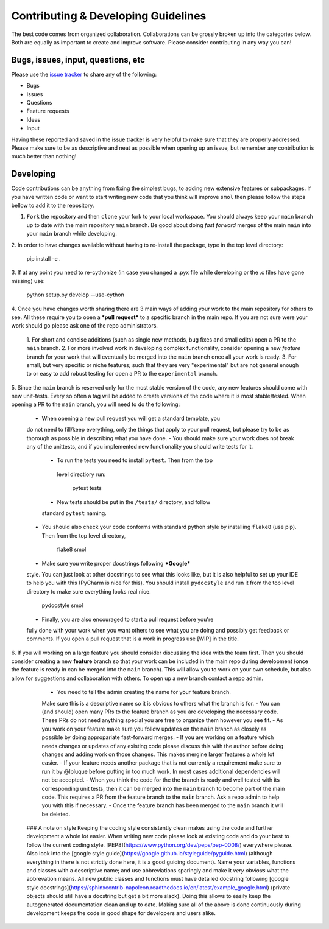 Contributing & Developing Guidelines
====================================

The best code comes from organized collaboration. Collaborations can be grossly
broken up into the categories below. Both are equally as important to create
and improve software. Please consider contributing in any way you can!

Bugs, issues, input, questions, etc
-----------------------------------
Please use the
`issue tracker <https://github.com/CederGroupHub/smol/issues>`_ to share any
of the following:

-   Bugs
-   Issues
-   Questions
-   Feature requests
-   Ideas
-   Input

Having these reported and saved in the issue tracker is very helpful to make
sure that they are properly addressed. Please make sure to be as descriptive
and neat as possible when opening up an issue, but remember any contribution is
much better than nothing!

Developing
----------
Code contributions can be anything from fixing the simplest bugs, to adding new
extensive features or subpackages. If you have written code or want to start
writing new code that you think will improve ``smol`` then please follow the
steps bellow to add it to the repository.

1.  ``Fork`` the repository and then ``clone`` your fork to your local workspace.
    You should always keep your ``main`` branch up to date with the main
    repository ``main`` branch. Be good about doing *fast forward* merges of
    the main ``main`` into your ``main`` branch while developing.

2.  In order to have changes available without having to re-install the package,
type in the top level directory:

        pip install -e .

3.  If at any point you need to re-cythonize (in case you changed a .pyx file
while developing or the .c files have gone missing) use:

        python setup.py develop --use-cython

4. Once you have changes worth sharing there are 3 main ways of adding your
work to the main repository for others to see. All these require you to open a
***pull request*** to a specific branch in the main repo. If you are not sure
were your work should go please ask one of the repo administrators.
   1. For short and concise additions (such as single new methods, bug fixes
   and small edits) open a PR to the ``main`` branch.
   2. For more involved work in developing complex functionality, consider
   opening a new *feature* branch for your work that will eventually be merged
   into the ``main`` branch once all your work is ready.
   3. For small, but very specific or niche features; such that they are very
   "experimental" but are not general enough to or easy to add robust testing
   for open a PR to the ``experimental`` branch.

5. Since the ``main`` branch is reserved only for the most stable version of
the code, any new features should come with new unit-tests. Every so often a
tag will be added to create versions of the code where it is most
stable/tested. When opening a PR to the ``main`` branch, you will need to do
the following:
    -   When opening a new pull request you will get a standard template, you
    do not need to fill/keep everything, only the things that apply to your
    pull request, but please try to be as thorough as possible in describing
    what you have done.
    -   You should make sure your work does not break any of the unittests, and
    if you implemented new functionality you should write tests for it.
        -   To run the tests you need to install ``pytest``. Then from the top
         level directiory run:

                pytest tests

        -   New tests should be put in the ``/tests/`` directory, and follow
        standard ``pytest`` naming.
    -   You should also check your code conforms with standard python style by
        installing ``flake8`` (use pip). Then from the top level directory,

                flake8 smol
    -   Make sure you write proper docstrings following ***Google***
    style. You can just look at other docstrings to see what this looks like,
    but it is also helpful to set up your IDE to help you with this (PyCharm
    is nice for this). You should install ``pydocstyle`` and run it from the top
    level directory to make sure everything looks real nice.

                pydocstyle smol
    -   Finally, you are also encouraged to start a pull request before you're
    fully done with your work when you want others to see what you are doing
    and possibly get feedback or comments. If you open a pull request that is a
    work in progress use [WIP] in the title.

6. If you will working on a large feature you should consider discussing the
idea with the team first. Then you should consider creating a new **feature**
branch so that your work can be included in the main repo during development
(once the feature is ready in can be merged into the ``main`` branch). This
will allow you to work on your own schedule, but also allow for suggestions
and collaboration with others. To open up a new branch contact a repo admin.
    -   You need to tell the admin creating the name for your feature branch.
    Make sure this is a descriptive name so it is obvious to others what the
    branch is for.
    -   You can (and should) open many PRs to the feature branch as you are
    developing the necessary code. These PRs do not need anything special you
    are free to organize them however you see fit.
    - As you work on your feature make sure you follow updates on the
    ``main`` branch as closely as possible by doing appropariate
    fast-forward merges.
    - If you are working on a feature which needs changes or updates of any
    existing code please discuss this with the author before doing changes
    and adding work on those changes. This makes mergine larger features
    a whole lot easier.
    - If your feature needs another package that is not currently a requirement
    make sure to run it by @lbluque before putting in too much work. In most
    cases additional dependencies will not be accepted.
    -   When you think the code for the the branch is ready and well tested
    with its corresponding unit tests, then it can be merged into the ``main``
    branch to become part of the main code. This requires a PR from the feature
    branch to the ``main`` branch. Ask a repo admin to help you with this if
    necessary.
    -   Once the feature branch has been merged to the ``main`` branch it will
    be deleted.

 ### A note on style
 Keeping the coding style consistently clean makes using the code and further
 development a whole lot easier. When writing new code please look at existing
 code and do your best to follow the current coding style.
 [PEP8](https://www.python.org/dev/peps/pep-0008/) everywhere please.
 Also look into the
 [google style guide](https://google.github.io/styleguide/pyguide.html)
 (although everything in there is not strictly done here, it is a good guiding
 document).
 Name your variables, functions and classes with a descriptive name; and use
 abbreviations sparingly and make it *very obvious* what the abbrevation
 means. All new public classes and functions must have detailed docstring
 following
 [google style docstrings](https://sphinxcontrib-napoleon.readthedocs.io/en/latest/example_google.html)
 (private objects should still have a docstring but get a bit more slack).
 Doing this allows to easily keep the autogenerated documentation clean and up
 to date.
 Making sure all of the above is done continuously during development keeps the
 code in good shape for developers and users alike.
